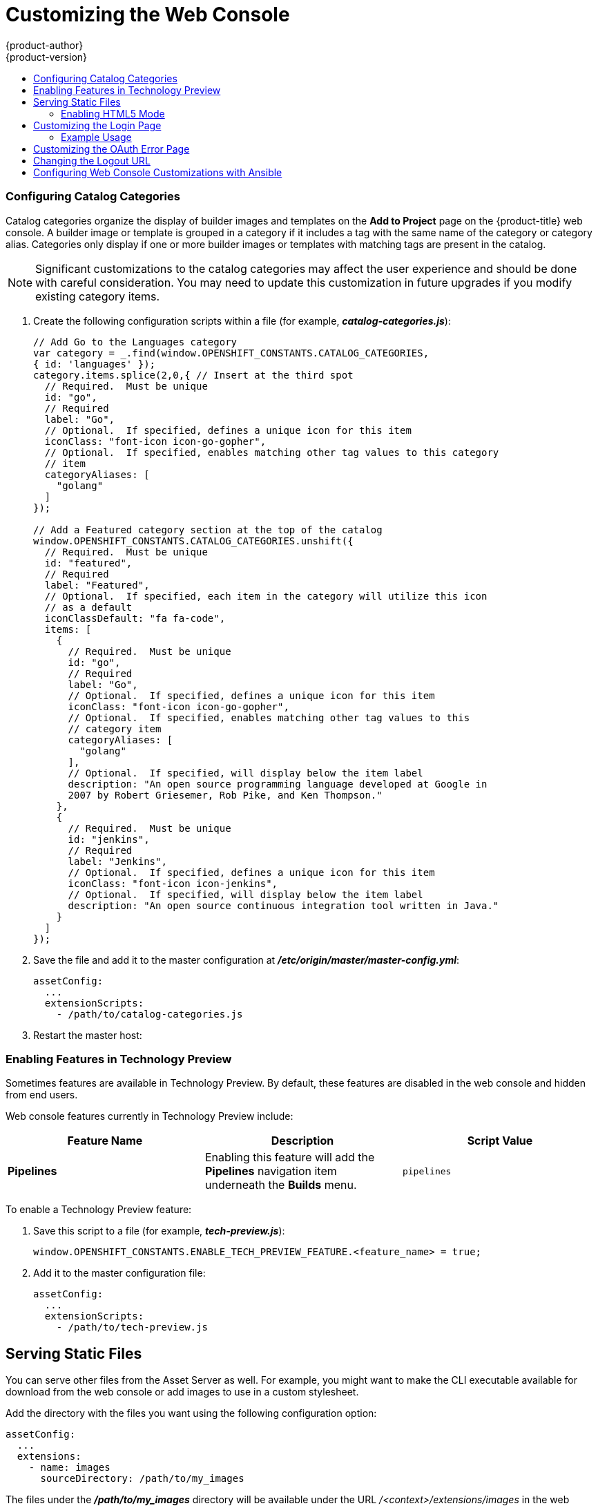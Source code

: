 [[install-config-web-console-customization]]
= Customizing the Web Console
{product-author}
{product-version}
:data-uri:
:icons:
:experimental:
:toc: macro
:toc-title:
:prewrap!:

toc::[]

ifdef::openshift-origin,openshift-enterprise[]
== Overview

Administrators can customize the
xref:../architecture/infrastructure_components/web_console.adoc#architecture-infrastructure-components-web-console[web
console] using extensions, which let you run scripts and load custom stylesheets
when the web console loads. Extension scripts allow you to override the default
behavior of the web console and customize it for your needs.

For example, extension scripts can be used to add your own
company's branding or to add company-specific capabilities. A common use case
for this is rebranding or white-labelling for different environments. You can
use the same extension code, but provide settings that change the web console.
You can change the look and feel of nearly any aspect of the user interface in
this way.

[[loading-custom-scripts-and-stylesheets]]
== Loading Extension Scripts and Stylesheets

To add scripts and stylesheets, edit the
xref:../install_config/master_node_configuration.adoc#install-config-master-node-configuration[master configuration
file]. The scripts and stylesheet files must exist on the Asset Server and are
added with the following options:

----
assetConfig:
  ...
  extensionScripts:
    - /path/to/script1.js
    - /path/to/script2.js
    - ...
  extensionStylesheets:
    - /path/to/stylesheet1.css
    - /path/to/stylesheet2.css
    - ...
----

Relative paths are resolved relative to the master configuration file. To pick
up configuration changes, restart the server.

Custom scripts and stylesheets are read once at server start time. To make
developing extensions easier, you can reload scripts and stylesheets on every
request by enabling development mode with the following setting:

----
assetConfig:
  ...
  extensionDevelopment: true
----

When set, the web console reloads any changes to existing extension script or
stylesheet files when you refresh the page in your browser. You still must
restart the server when adding new extension stylesheets or scripts, however.
This setting is only recommended for testing changes and not for production.

The examples in the following sections show common ways you can customize the
web console.

[NOTE]
====
Additional extension examples are available in the
link:https://github.com/openshift/origin-web-console/tree/master/extensions/examples[OpenShift
Origin] repository on GitHub.
====

[[setting-extension-properties]]
=== Setting Extension Properties

If you have a specific extension, but want to use different text in it for each
of the environments, you can define the environment in the
*_master-config.yaml_* file, and use the same extension script across
environments. Pass settings from the *_master-config.yaml_* file to be used by
the extension using the
xref:../install_config/master_node_configuration.adoc#master-config-asset-config[`extensionProperties`
mechanism]:

====
[source,yaml]
----
assetConfig:
  extensionDevelopment: true
  extensionProperties:
    doc_url: https://docs.openshift.com
    key1: value1
    key2: value2
  extensionScripts:
----
====

This results in a global variable that can be accessed by the extension, as if
the following code was executed:

====
[source, javascript]
----
window.OPENSHIFT_EXTENSION_PROPERTIES = {
  doc_url: "https://docs.openshift.com",
  key1: "value1",
  key2: "value2",
}
----
====

[[customizing-the-logo]]
=== Customizing the Logo

The following style changes the logo in the web console header:

----
#header-logo {
  background-image: url("https://www.example.com/images/logo.png");
  width: 190px;
  height: 20px;
}
----

Replace the *example.com* URL with a URL to an actual image, and adjust the
width and height. The ideal height is *20px*.

Save the style to a file (for example, *_logo.css_*) and add it to the master
configuration file:


----
assetConfig:
  ...
  extensionStylesheets:
    - /path/to/logo.css
----

[[changing-links-to-documentation]]
=== Changing Links to Documentation

Links to external documentation are shown in various sections of the web
console. The following example changes the URL for two given links to the
documentation:

----
window.OPENSHIFT_CONSTANTS.HELP['get_started_cli']      = "https://example.com/doc1.html";
window.OPENSHIFT_CONSTANTS.HELP['basic_cli_operations'] = "https://example.com/doc2.html";
----

Save this script to a file (for example, *_help-links.js_*) and add it to the
master configuration file:

----
assetConfig:
  ...
  extensionScripts:
    - /path/to/help-links.js
----

[[adding-or-changing-links-to-download-the-cli]]
=== Adding or Changing Links to Download the CLI

The *About* page in the web console provides download links for the
xref:../cli_reference/index.adoc#cli-reference-index[command line interface (CLI)] tools. These
links can be configured by providing both the link text and URL, so that you can
choose to point them directly to file packages, or to an external page that
points to the actual packages.

For example, to point directly to packages that can be downloaded, where the
link text is the package platform:

----
window.OPENSHIFT_CONSTANTS.CLI = {
  "Linux (32 bits)": "https://<cdn>/openshift-client-tools-linux-32bit.tar.gz",
  "Linux (64 bits)": "https://<cdn>/openshift-client-tools-linux-64bit.tar.gz",
  "Windows":         "https://<cdn>/openshift-client-tools-windows.zip",
  "Mac OS X":        "https://<cdn>/openshift-client-tools-mac.zip"
};
----

Alternatively, to point to a page that links the actual download packages, with
the *Latest Release* link text:

----
window.OPENSHIFT_CONSTANTS.CLI = {
  "Latest Release": "https://<cdn>/openshift-client-tools/latest.html"
};
----

Save this script to a file (for example, *_cli-links.js_*) and add it to the
master configuration file:

----
assetConfig:
  ...
  extensionScripts:
    - /path/to/cli-links.js
----

[[customizing-the-about-page]]
=== Customizing the About Page

To provide a custom *About* page for the web console:

. Write an extension that looks like:
+
----
angular
  .module('aboutPageExtension', ['openshiftConsole'])
  .config(function($routeProvider) {
    $routeProvider
      .when('/about', {
        templateUrl: 'extensions/about/about.html',
        controller: 'AboutController'
      });
    }
  );
----

. Save the script to a file (for example, *_about/about.js_*).

. Write a customized template.

.. Start from the version of
https://github.com/openshift/origin-web-console/blob/master/app/views/about.html[*_about.html_*]
from the OpenShift Container Platform
link:https://github.com/openshift/origin-web-console/branches[release] you are
using. Within the template, there are two angular scope variables available:
`version.master.openshift` and `version.master.kubernetes`.

.. Save the custom template to a file (for example, *_about/about.html_*).

.. Modify the master configuration file:
+
----
assetConfig:
  ...
  extensionScripts:
    - about/about.js
  ...
  extensions:
    - name: about
      sourceDirectory: /path/to/about
----

[[configuring-navigation-menus]]
=== Configuring Navigation Menus

==== Top Navigation Dropdown Menus

The top navigation bar of the web console contains the help icon and the user
dropdown menus. You can add additional menu items to these using the
link:https://github.com/openshift/angular-extension-registry[angular-extension-registry].

The available extension points are:

* `nav-help-dropdown` - the help icon dropdown menu, visible at desktop screen widths
* `nav-user-dropdown` - the user dropdown menu, visible at desktop screen widths
* `nav-dropdown-mobile` - the single menu for top navigation items at mobile screen widths

The following example extends the `nav-help-dropdown` menu, with a name of
`<myExtensionModule>`:

[NOTE]
====
`<myExtensionModule>` is a placeholder name. Each dropdown menu extension must
be unique enough so that it does not clash with any future angular modules.
====

----
angular
  .module('<myExtensionModule>', ['openshiftConsole'])
  .run([
    'extensionRegistry',
    function(extensionRegistry) {
      extensionRegistry
        .add('nav-help-dropdown', function() {
          return [
            {
              type: 'dom',
              node: '<li><a href="http://www.example.com/report" target="_blank">Report a Bug</a></li>'
            }, {
              type: 'dom',
              node: '<li class="divider"></li>'  // If you want a horizontal divider to appear in the menu
            }, {
              type: 'dom',
              node: '<li><a href="http://www.example.com/status" target="_blank">System Status</a></li>'
            }
          ];
        });
    }
  ]);

hawtioPluginLoader.addModule('<myExtensionModule>');
----

==== Project Left Navigation

When navigating within a project, a menu appears on the left with primary and
secondary navigation. This menu structure is defined as a constant and can be
overridden or modified.

[NOTE]
====
Significant customizations to the project navigation may affect the user
experience and should be done with careful consideration. You may need to update
this customization in future upgrades if you modify existing navigation items.
====

. Create the configuration scripts within a file (for example,
*_navigation.js_*):
+
----
// Append a new primary nav item.  This is a simple direct navigation item
// with no secondary menu.
window.OPENSHIFT_CONSTANTS.PROJECT_NAVIGATION.push({
  label: "Dashboard",           // The text label
  iconClass: "fa fa-dashboard", // The icon you want to appear
  href: "/dashboard"            // Where to go when this nav item is clicked.
                                // Relative URLs are pre-pended with the path
                                // '/project/<project-name>'
});

// Splice a primary nav item to a specific spot in the list.  This primary item has
// a secondary menu.
window.OPENSHIFT_CONSTANTS.PROJECT_NAVIGATION.splice(2, 0, { // Insert at the third spot
  label: "Git",
  iconClass: "fa fa-code",
  secondaryNavSections: [       // Instead of an href, a sub-menu can be defined
    {
      items: [
        {
          label: "Branches",
          href: "/git/branches",
          prefixes: [
            "/git/branches/"     // Defines prefix URL patterns that will cause
                                 // this nav item to show the active state, so
                                 // tertiary or lower pages show the right context
          ]
        }
      ]
    },
    {
      header: "Collaboration",   // Sections within a sub-menu can have an optional header
      items: [
        {
          label: "Pull Requests",
          href: "/git/pull-requests",
          prefixes: [
            "/git/pull-requests/"
          ]
        }
      ]
    }
  ]
});

// Add a primary item to the top of the list.  This primary item is shown conditionally.
window.OPENSHIFT_CONSTANTS.PROJECT_NAVIGATION.unshift({
  label: "Getting Started",
  iconClass: "pficon pficon-screen",
  href: "/getting-started",
  prefixes: [                   // Primary nav items can also specify prefixes to trigger
    "/getting-started/"         // active state
  ],
  isValid: function() {         // Primary or secondary items can define an isValid
    return isNewUser;           // function. If present it will be called to test whether
                                // the item should be shown, it should return a boolean
  }
});

// Modify an existing menu item
var applicationsMenu = _.find(window.OPENSHIFT_CONSTANTS.PROJECT_NAVIGATION, { label: 'Applications' });
applicationsMenu.secondaryNavSections.push({ // Add a new secondary nav section to the Applications menu
  // my secondary nav section
});
----

. Save the file and add it to the master configuration at
*_/etc/origin/master/master-config.yml_*:
+
----
assetConfig:
  ...
  extensionScripts:
    - /path/to/navigation.js
----


. Restart the master host:
+
----
ifdef::openshift-origin[]
# systemctl restart origin-master
endif::[]
ifdef::openshift-enterprise[]
# systemctl restart atomic-openshift-master
endif::[]
----

endif::[]

[[configuring-catalog-categories]]
=== Configuring Catalog Categories

Catalog categories organize the display of builder images and templates on the
*Add to Project* page on the {product-title} web console. A builder image or
template is grouped in a category if it includes a tag with the same name of the
category or category alias. Categories only display if one or more builder
images or templates with matching tags are present in the catalog.

[NOTE]
====
Significant customizations to the catalog categories may affect the user
experience and should be done with careful consideration. You may need to update
this customization in future upgrades if you modify existing category items.
====

. Create the following configuration scripts within a file (for example,
*_catalog-categories.js_*):
+
====
----
// Add Go to the Languages category
var category = _.find(window.OPENSHIFT_CONSTANTS.CATALOG_CATEGORIES,
{ id: 'languages' });
category.items.splice(2,0,{ // Insert at the third spot
  // Required.  Must be unique
  id: "go",
  // Required
  label: "Go",
  // Optional.  If specified, defines a unique icon for this item
  iconClass: "font-icon icon-go-gopher",
  // Optional.  If specified, enables matching other tag values to this category
  // item
  categoryAliases: [
    "golang"
  ]
});

// Add a Featured category section at the top of the catalog
window.OPENSHIFT_CONSTANTS.CATALOG_CATEGORIES.unshift({
  // Required.  Must be unique
  id: "featured",
  // Required
  label: "Featured",
  // Optional.  If specified, each item in the category will utilize this icon
  // as a default
  iconClassDefault: "fa fa-code",
  items: [
    {
      // Required.  Must be unique
      id: "go",
      // Required
      label: "Go",
      // Optional.  If specified, defines a unique icon for this item
      iconClass: "font-icon icon-go-gopher",
      // Optional.  If specified, enables matching other tag values to this
      // category item
      categoryAliases: [
        "golang"
      ],
      // Optional.  If specified, will display below the item label
      description: "An open source programming language developed at Google in
      2007 by Robert Griesemer, Rob Pike, and Ken Thompson."
    },
    {
      // Required.  Must be unique
      id: "jenkins",
      // Required
      label: "Jenkins",
      // Optional.  If specified, defines a unique icon for this item
      iconClass: "font-icon icon-jenkins",
      // Optional.  If specified, will display below the item label
      description: "An open source continuous integration tool written in Java."
    }
  ]
});
----
====

. Save the file and add it to the master configuration at
*_/etc/origin/master/master-config.yml_*:
+
====
----
assetConfig:
  ...
  extensionScripts:
    - /path/to/catalog-categories.js
----
====

. Restart the master host:
+
====
ifdef::openshift-origin[]
# systemctl restart origin-master
endif::[]
ifdef::openshift-enterprise[]
# systemctl restart atomic-openshift-master
endif::[]
====

endif::[]


[[web-console-enable-tech-preview-feature]]
=== Enabling Features in Technology Preview

Sometimes features are available in Technology Preview. By default, these
features are disabled in the web console and hidden from end users.

Web console features currently in Technology Preview include:

[cols="3",options="header"]
|===

|Feature Name |Description |Script Value

|*Pipelines*
|Enabling this feature will add the *Pipelines* navigation item underneath
 the *Builds* menu.
|`pipelines`

|===

To enable a Technology Preview feature:

. Save this script to a file (for example, *_tech-preview.js_*):
+
----
window.OPENSHIFT_CONSTANTS.ENABLE_TECH_PREVIEW_FEATURE.<feature_name> = true;
----

. Add it to the master configuration file:
+
----
assetConfig:
  ...
  extensionScripts:
    - /path/to/tech-preview.js
----

[[serving-static-files]]
== Serving Static Files

You can serve other files from the Asset Server as well. For example, you might
want to make the CLI executable available for download from the web console or
add images to use in a custom stylesheet.

Add the directory with the files you want using the following configuration
option:

----
assetConfig:
  ...
  extensions:
    - name: images
      sourceDirectory: /path/to/my_images
----

The files under the *_/path/to/my_images_* directory will be available under the
URL _/<context>/extensions/images_ in the web console.

To reference these files from a stylesheet, you should generally use a relative
path. For example:

----
#header-logo {
  background-image: url("../extensions/images/my-logo.png");
}
----

[[enabling-html5-mode]]
=== Enabling HTML5 Mode

The web console has a special mode for supporting certain static web
applications that use the HTML5 history API:

----
assetConfig:
  ...
  extensions:
    - name: my_extension
      sourceDirectory: /path/to/myExtension
      html5Mode: true
----

Setting `html5Mode` to *true* enables two behaviors:

. Any request for a non-existent file under
*_/<context>/extensions/my_extension/_* instead serves
*_/path/to/myExtension/index.html_* rather than a "404 Not Found" page.
. The element `<base href="/">` will be rewritten in
*_/path/to/myExtension/index.html_* to use the actual base depending on the
asset configuration; only this exact string is rewritten.

This is needed for JavaScript frameworks such as AngularJS that require `base`
to be set in *_index.html_*.

[[customizing-the-login-page]]
== Customizing the Login Page

You can also change the login page, and the login provider selection page for
the web console. Run the following commands to create templates you can modify:

----
$ oadm create-login-template > login-template.html
$ oadm create-provider-selection-template > provider-selection-template.html
----

Edit the file to change the styles or add content, but be careful not to remove
any required parameters inside the curly brackets.

To use your custom login page or provider selection page, set the following
options in the master configuration file:

----
oauthConfig:
  ...
  templates:
    login: /path/to/login-template.html
    providerSelection: /path/to/provider-selection-template.html
----

Relative paths are resolved relative to the master configuration file. You must
restart the server after changing this configuration.

When there are multiple login providers configured or when the
xref:../install_config/configuring_authentication.adoc#identity-providers[`alwaysShowProviderSelection`]
option in the *_master-config.yaml_* file is set to *true*, each time a user's
token to {product-title} expires, the user is presented with this custom page
before they can proceed with other tasks.

[[custom-login-page-example-usage]]
=== Example Usage

Custom login pages can be used to create Terms of Service information. They can
also be helpful if you use a third-party login provider, like GitHub or Google,
to show users a branded page that they trust and expect before being redirected
to the authentication provider.

[[customizing-the-oauth-error-page]]
== Customizing the OAuth Error Page

When errors occur during authentication, you can change the page shown.

.  Run the following command to create a template you can modify:
+
----
$ oadm create-error-template > error-template.html
----

.  Edit the file to change the styles or add content.
+
You can use the `Error` and `ErrorCode` variables in the template. To use
your custom error page, set the following option in the master configuration
file:
+
----
oauthConfig:
  ...
  templates:
    error: /path/to/error-template.html
----
+
Relative paths are resolved relative to the master configuration file.

.  You must restart the server after changing this configuration.

[[changing-the-logout-url]]
== Changing the Logout URL

You can change the location a console user is sent to when logging out of
the console by modifying the `logoutURL` parameter in the
*_/etc/origin/master/master-config.yaml_* file:

----
...
assetConfig:
  logoutURL: "http://www.example.com"
...
----

This can be useful when authenticating with
xref:../install_config/configuring_authentication.adoc#RequestHeaderIdentityProvider[Request
Header] and OAuth or
xref:../install_config/configuring_authentication.adoc#OpenID[OpenID] identity
providers, which require visiting an external URL to destroy single sign-on
sessions.

[[ansible-config-web-console-customizations]]
== Configuring Web Console Customizations with Ansible

During
xref:../install_config/install/advanced_install.adoc#install-config-install-advanced-install[advanced installations],
many modifications to the web console can be configured using
xref:../install_config/install/advanced_install.adoc#advanced-install-configuring-global-proxy[the following parameters], which are configurable in the inventory file:

- xref:changing-the-logout-url[`openshift_master_logout_url`]
- xref:loading-custom-scripts-and-stylesheets[`openshift_master_extension_scripts`]
- xref:loading-custom-scripts-and-stylesheets[`openshift_master_extension_stylesheets`]
- xref:serving-static-files[`openshift_master_extensions`]
- xref:serving-static-files[`openshift_master_oauth_template`]
- xref:../install_config/cluster_metrics.adoc#install-config-cluster-metrics[`openshift_master_metrics_public_url`]
- xref:../install_config/aggregate_logging.adoc#install-config-aggregate-logging[`openshift_master_logging_public_url`]

.Example Web Console Customization with Ansible
----
# Configure logoutURL in the master config for console customization
# See: https://docs.openshift.com/enterprise/latest/install_config/web_console_customization.html#changing-the-logout-url
#openshift_master_logout_url=http://example.com

# Configure extensionScripts in the master config for console customization
# See: https://docs.openshift.com/enterprise/latest/install_config/web_console_customization.html#loading-custom-scripts-and-stylesheets
#openshift_master_extension_scripts=['/path/on/host/to/script1.js','/path/on/host/to/script2.js']

# Configure extensionStylesheets in the master config for console customization
# See: https://docs.openshift.com/enterprise/latest/install_config/web_console_customization.html#loading-custom-scripts-and-stylesheets
#openshift_master_extension_stylesheets=['/path/on/host/to/stylesheet1.css','/path/on/host/to/stylesheet2.css']

# Configure extensions in the master config for console customization
# See: https://docs.openshift.com/enterprise/latest/install_config/web_console_customization.html#serving-static-files
#openshift_master_extensions=[{'name': 'images', 'sourceDirectory': '/path/to/my_images'}]

# Configure extensions in the master config for console customization
# See: https://docs.openshift.com/enterprise/latest/install_config/web_console_customization.html#serving-static-files
#openshift_master_oauth_template=/path/on/host/to/login-template.html

# Configure metricsPublicURL in the master config for cluster metrics. Ansible is also able to configure metrics for you.
# See: https://docs.openshift.com/enterprise/latest/install_config/cluster_metrics.html
#openshift_master_metrics_public_url=https://hawkular-metrics.example.com/hawkular/metrics

# Configure loggingPublicURL in the master config for aggregate logging. Ansible is also able to install logging for you.
# See: https://docs.openshift.com/enterprise/latest/install_config/aggregate_logging.html
#openshift_master_logging_public_url=https://kibana.example.com
----
